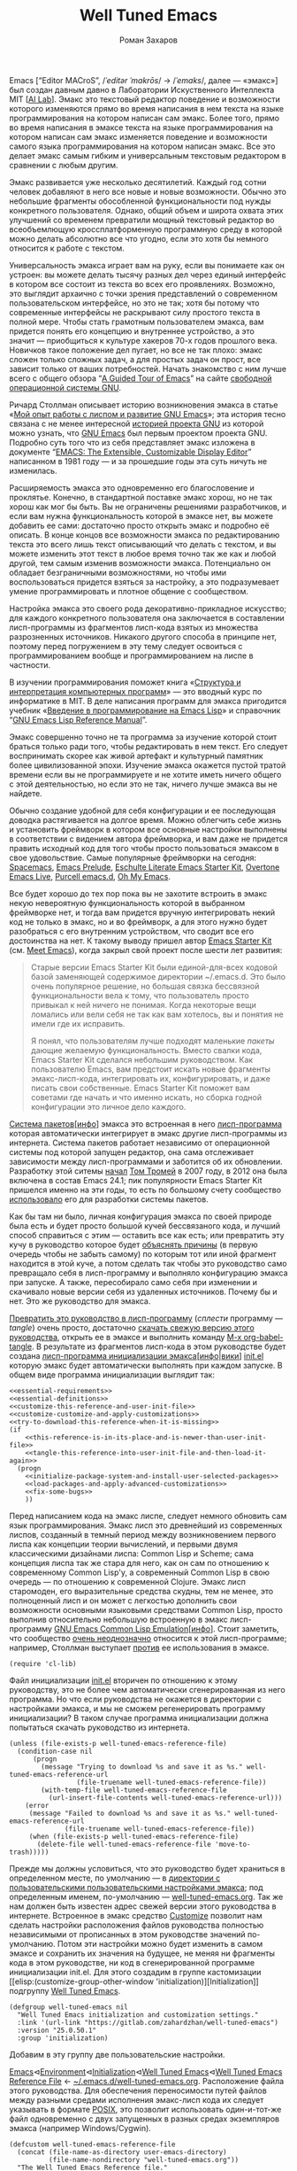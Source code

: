 #+Title: Well Tuned Emacs
#+Author: Роман Захаров
#+Email: zahardzhan@gmail.com

#+Options: HTML-Postamble:nil # HTML-страница без футера
#+Options: ToC:nil # Оглавление
#+Options: Org-Display-Internal-Link-With-Indirect-Buffer:t # Внутренние ссылки из этого документа открываются в другом буфере
#+Options: ^:t # TeX-like syntax for sub/superscripts ^:{} and a_{b}
# +Style: <link rel="stylesheet" type="text/css" href="well-tuned-emacs.css"/>

Emacs [“Editor MACroS”, /​/ˈeditər ˈmakrōs/​/ → /​/ˈemaks/​/, далее ---
«эмакс»] был создан давным давно в Лаборатории Искуственного
Интеллекта MIT [[[https://en.wikipedia.org/wiki/MIT_Computer_Science_and_Artificial_Intelligence_Laboratory][AI Lab]]]. Эмакс это текстовый редактор поведение и
возможности которого изменяются прямо во время написания в нем текста
на языке программирования на котором написан сам эмакс. Более того,
прямо во время написания в эмаксе текста на языке программирования на
котором написан сам эмакс изменяется поведение и возможности самого
языка программирования на котором написан эмакс. Все это делает эмакс
самым гибким и универсальным текстовым редактором в сравнении с любым
другим.

Эмакс развивается уже несколько десятилетий. Каждый год сотни человек
добавляют в него все новые и новые возможности. Обычно это небольшие
фрагменты обособленной функциональности под нужды конкретного
пользователя. Однако, общий объем и широта охвата этих улучшений со
временем превратили мощный текстовый редактор во всеобъемлющую
кроссплатформенную программную среду в которой можно делать абсолютно
все что угодно, если это хотя бы немного относится к работе с текстом.

Универсальность эмакса играет вам на руку, если вы понимаете как он
устроен: вы можете делать тысячу разных дел через единый интерфейс в
котором все состоит из текста во всех его проявлениях. Возможно, это
выглядит архаично с точки зрения представлений о современном
пользовательском интерфейсе, но это не так; хотя бы потому что
современные интерфейсы не раскрывают силу простого текста в полной
мере. Чтобы стать грамотным пользователем эмакса, вам придется понять
его концепцию и внутреннее устройство, а это значит --- приобщиться к
культуре хакеров 70-х годов прошлого века. Новичков такое положение
дел пугает, но все не так плохо: эмакс сложен только сложных задач, а
для простых задач он прост, все зависит только от ваших
потребностей. Начать знакомство с ним лучше всего с общего обзора “[[http://www.gnu.org/software/emacs/tour/][A
Guided Tour of Emacs]]” на сайте [[http://www.gnu.org/philosophy/free-sw.ru.html][свободной]] [[http://www.gnu.org][операционной системы GNU]].

Ричард Столлман описывает историю возникновения эмакса в статье «[[http://www.gnu.org/gnu/rms-lisp.ru.html][Мой
опыт работы с лиспом и развитие GNU Emacs]]»; эта история тесно связана
с не менее интересной [[http://www.gnu.org/gnu/thegnuproject.ru.html][историей проекта GNU]] из которой можно узнать,
что [[https://www.gnu.org/software/emacs/][GNU Emacs]] был первым проектом проекта GNU. Подробно суть того что
из себя представляет эмакс изложена в документе “[[https://www.gnu.org/software/emacs/emacs-paper.html][EMACS: The
Extensible, Customizable Display Editor]]” написанном в 1981 году --- и
за прошедшие годы эта суть ничуть не изменилась.
                                        
Расширяемость эмакса это одновременно его благословение и
проклятье. Конечно, в стандартной поставке эмакс хорош, но не так
хорош как мог бы быть. Вы не ограничены решениями разработчиков, и
если вам нужна функциональность которой в эмаксе нет, вы можете
добавить ее сами: достаточно просто открыть эмакс и подробно её
описать. В конце концов все возможности эмакса по редактированию
текста это всего лишь текст описывающий что делать с текстом, и вы
можете изменить этот текст в любое время точно так же как и любой
другой, тем самым изменив возможности эмакса. Потенциально он обладает
безграничными возможностями, но чтобы ими воспользоваться придется
взяться за настройку, а это подразумевает умение программировать и
плотное общение с сообществом.

Настройка эмакса это своего рода декоративно-прикладное искусство; для
каждого конкретного пользователя она заключается в составлении
лисп-программы из фрагментов лисп-кода взятых из множества
разрозненных источников. Никакого другого способа в принципе нет,
поэтому перед погружением в эту тему следует освоиться с
программированием вообще и программированием на лиспе в частности.

В изучении программирования поможет книга «[[http://newstar.rinet.ru/~goga/sicp/sicp-ru-screen.pdf][Структура и интерпретация
компьютерных программ]]» --- это вводный курс по информатике в MIT. В
деле написания программ для эмакса пригодится учебник «[[http://alexott.net/ru/emacs/elisp-intro/elisp-intro-ru.html][Введение в
программирование на Emacs Lisp]]» и справочник “[[https://www.gnu.org/software/emacs/manual/html_node/elisp/index.html][GNU Emacs Lisp Reference
Manual]]”.

Эмакс совершенно точно не та программа за изучение которой стоит
браться только ради того, чтобы редактировать в нем текст. Его следует
воспринимать скорее как живой артефакт и культурный памятник более
цивилизованной эпохи. Изучение эмакса окажется пустой тратой времени
если вы не программируете и не хотите иметь ничего общего с этой
деятельностью, но если это не так, ничего лучше эмакса вы не найдете.

Обычно создание удобной для себя конфигурации и ее последующая доводка
растягивается на долгое время. Можно облегчить себе жизнь и установить
фреймворк в котором все основные настройки выполнены в соответствии с
видением автора фреймворка, и вам даже не придется править исходный
код для того чтобы просто пользоваться эмаксом в свое
удовольствие. Самые популярные фреймворки на сегодня: [[https://github.com/syl20bnr/spacemacs][Spacemacs]], [[https://github.com/bbatsov/prelude][Emacs
Prelude]], [[https://github.com/eschulte/emacs24-starter-kit][Eschulte Literate Emacs Starter Kit]], [[https://github.com/overtone/emacs-live][Overtone Emacs Live]],
[[https://github.com/purcell/emacs.d][Purcell emacs.d]], [[https://github.com/xiaohanyu/oh-my-emacs][Oh My Emacs]].

Все будет хорошо до тех пор пока вы не захотите встроить в эмакс некую
невероятную функциональность которой в выбранном фреймворке нет, и
тогда вам придется вручную интегрировать некий код не только в эмакс,
но и во фреймворк, а для этого нужно будет разобраться с его
внутренним устройством, что сводит все его достоинства на нет. К
такому выводу пришел автор [[https://github.com/technomancy/emacs-starter-kit][Emacs Starter Kit]] (см. [[http://www.google.com/search?q=meet+emacs+pluralsight+torrent][Meet Emacs]]), когда
закрыл свой проект после шести лет развития:

#+BEGIN_QUOTE
Старые версии Emacs Starter Kit были единой-для-всех кодовой базой
заменяющей содержимое директории ~/.emacs.d. Это было очень популярное
решение, но большая связка бессвязной функциональности вела к тому,
что пользователь просто привыкал к ней ничего не понимая. Когда
некоторые вещи ломались или вели себя не так как вам хотелось, вы и
понятия не имели где их исправить.

Я понял, что пользователям лучше подходят маленькие /пакеты/ дающие
желаемую функциональность. Вместо свалки кода, Emacs Starter Kit
сделался небольшим руководством. Как пользователю Emacs, вам предстоит
искать новые фрагменты эмакс-лисп-кода, интегрировать их,
конфигурировать, и даже писать свои собственные. Emacs Starter Kit
поможет вам советами где начать и что именно искать, но сборка годной
конфигурации это личное дело каждого.
#+END_QUOTE

[[https://www.gnu.org/software/emacs/manual/html_node/emacs/Packages.html][Система пакетов]][[[info:Emacs#Packages][инфо]]] эмакса это встроенная в него [[elisp:list-packages][лисп-программа]]
которая автоматически интегрирует в эмакс другие лисп-программы из
интернета. Система пакетов работает независимо от операционной системы
под которой запущен редактор, она сама отслеживает зависимости между
лисп-программами и заботится об их обновлении. Разработку этой ситемы
[[http://tromey.com/blog/?p=325][начал]] [[http://www.emacswiki.org/emacs/TomTromey][Том Тромей]] в 2007 году, в 2012 она была включена в состав Emacs
24.1; пик популярности Emacs Starter Kit пришелся именно на эти годы,
то есть по большому счету сообщество [[http://technomancy.us/153][использовало]] его для разработки
системы пакетов.

Как бы там ни было, личная конфигурация эмакса по своей природе была
есть и будет просто большой кучей бессвязаного кода, и лучший способ
справиться с этим --- оставить все как есть; или превратить эту кучу в
руководство которое будет [[http://www.literateprogramming.com/knuthweb.pdf][объяснять причины]] (в первую очередь чтобы не
забыть самому) по которым тот или иной фрагмент находится в этой куче,
а потом сделать так чтобы это руководство само превращало себя в
лисп-программу и выполняло конфигурацию эмакса при запуске. А также,
пересобирало само себя при изменении и скачивало новые версии себя из
удаленных источников. Почему бы и нет. Это же руководство для эмакса.

[[elisp:org-babel-tangle][Превратить это руководство в лисп-программу]] (/сплести/ программу ---
/tangle/) очень просто, достаточно [[https://gitlab.com/zahardzhan/well-tuned-emacs/raw/master/well-tuned-emacs.org][скачать свежую версию этого
руководства]], открыть ее в эмаксе и выполнить команду [[elisp:org-babel-tangle][M-x
org-babel-tangle]].  В результате из фрагментов лисп-кода в этом
руководстве будет создана [[http://www.gnu.org/software/emacs/manual/html_node/emacs/Init-File.html][лисп-программа инициализации
эмакса]][[[info:Emacs#Init%0A%20File][инфо]]|[[http://www.emacswiki.org/emacs/InitFile][вики]]] [[file:init.el][init.el]] которую эмакс будет автоматически выполнять
при каждом запуске.  В общем виде программа инициализации выглядит
так:

#+begin_src emacs-lisp -r -n :noweb no-export
  <<essential-requirements>>
  <<essential-definitions>>
  <<customize-this-reference-and-user-init-file>>
  <<customize-customize-and-apply-customizations>>
  <<try-to-download-this-reference-when-it-is-missing>>
  (if
      <<this-reference-is-in-its-place-and-is-newer-than-user-init-file>>
      <<tangle-this-reference-into-user-init-file-and-then-load-it-again>>
    (progn
      <<initialize-package-system-and-install-user-selected-packages>>
      <<load-packages-and-apply-advanced-customizations>>
      <<fix-some-bugs>>
      ))
#+end_src

Перед написанием кода на эмакс лиспе, следует немного обновить сам
язык программирования. Эмакс лисп это древнейший из современных
лиспов, созданный в темный период между возникновением первого лиспа
как концепции теории вычислений, и первыми двумя классическими
дизайнами лиспа: Common Lisp и Scheme; сама концепция лиспа так же
стара для него, как он сам по отношению к современному Common Lisp'у,
а современный Common Lisp в свою очередь --- по отношению к
современной Clojure. Эмакс лисп старомоден, его выразительные средства
скудны, тем не менее, это полноценный лисп и он может с легкостью
дополнить свои возможности основными языковыми средствами Common Lisp,
просто выполнив относительно небольшую встроенную в эмакс
лисп-программу [[http://www.gnu.org/software/emacs/manual/html_mono/cl.html][GNU Emacs Common Lisp Emulation]][[[info:cl#Top][инфо]]]. Стоит заметить,
что сообщество [[http://xahlee.blogspot.ru/2012/06/controversy-of-common-lisp-package-in.html][очень неоднозначно]] относится к этой лисп-программе;
например, Столлман выступает [[http://lists.gnu.org/archive/html/emacs-devel/2012-06/msg00056.html][против]] ее использования в эмаксе.

#+name: essential-requirements
#+begin_src emacs-lisp -r -n :tangle no
  (require 'cl-lib)
#+end_src

Файл инициализации [[file:init.el][init.el]] вторичен по отношению к этому руководству,
это не более чем автоматически сгенерированная из него программа. Но
что если руководства не окажется в директории с настройками эмакса, и
мы не сможем регенерировать программу инициализации? В таком случае
программа инициализации должна попытаться скачать руководство из
интернета.

#+name: try-to-download-this-reference-when-it-is-missing
#+begin_src emacs-lisp -r -n :tangle no
  (unless (file-exists-p well-tuned-emacs-reference-file)
    (condition-case nil
        (progn
          (message "Trying to download %s and save it as %s." well-tuned-emacs-reference-url
                   (file-truename well-tuned-emacs-reference-file))
          (with-temp-file well-tuned-emacs-reference-file
            (url-insert-file-contents well-tuned-emacs-reference-url)))
      (error
       (message "Failed to download %s and save it as %s." well-tuned-emacs-reference-url
                (file-truename well-tuned-emacs-reference-file))
       (when (file-exists-p well-tuned-emacs-reference-file)
         (delete-file well-tuned-emacs-reference-file 'move-to-trash)))))
#+end_src

Прежде мы должны условиться, что это руководство будет храниться в
определенном месте, по умолчанию --- в [[elisp:(dired user-emacs-directory)][директории с пользовательскими
пользовательскими настройками эмакса]]; под определенным именем,
по-умолчанию --- [[elisp:(find-file (concat (file-name-as-directory user-emacs-directory) "well-tuned-emacs.org"))][well-tuned-emacs.org]]. Так же нам должен быть известен
адрес свежей версии этого руководства в интернете. Встроенное в эмакс
средство [[http://www.gnu.org/software/emacs/manual/html_node/elisp/Customization.html#Customization][Customize]] позволит нам сделать настройки расположения файлов
руководства полностью независимыми от прописанных в этом руководстве
значений по-умолчанию. Потом эти настройки можно будет изменить в
самом эмаксе и сохранить их значения на будущее, не меняя ни фрагменты
кода в этом руководстве, ни код в сгенерированной программе
инициализации init.el. Для этого создадим в группе кастомизации [[elisp:(customize-group-other-window
 'initialization)][Initialization]] подгруппу [[elisp:(customize-group-other-window 'well-tuned-emacs)][Well Tuned Emacs]].

#+name: customize-this-reference-and-user-init-file
#+begin_src emacs-lisp -r -n :tangle no
  (defgroup well-tuned-emacs nil
    "Well Tuned Emacs initialization and customization settings."
    :link '(url-link "https://gitlab.com/zahardzhan/well-tuned-emacs")
    :version "25.0.50.1"
    :group 'initialization)
#+end_src

Добавим в эту группу две пользовательские настройки.

[[elisp:(customize-group-other-window 'emacs)][Emacs]]⊲[[elisp:(customize-group-other-window 'environment)][Environment]]⊲[[elisp:(customize-group-other-window 'initialization)][Initialization]]⊲[[elisp:(customize-group-other-window 'well-tuned-emacs)][Well Tuned Emacs]]⊲[[elisp:(customize-variable-other-window%20'well-tuned-emacs-reference-file)][Well Tuned Emacs
Reference File]] ← [[elisp:(concat (file-name-as-directory user-emacs-directory) (file-name-nondirectory "well-tuned-emacs.org"))][~/.emacs.d/well-tuned-emacs.org]]. Расположение файла
этого руководства. Для обеспечения переносимости путей файлов между
разными средами исполнения эмакс-лисп кода их следует указывать в
формате [[https://en.wikipedia.org/wiki/Path_(computing)][POSIX]], это позволит использовать один-и-тот-же файл
одновременно с двух запущенных в разных средах экземпляров эмакса
(например Windows/Cygwin).

#+name: customize-this-reference-and-user-init-file
#+begin_src emacs-lisp -r -n :tangle no
  (defcustom well-tuned-emacs-reference-file
    (concat (file-name-as-directory user-emacs-directory)
            (file-name-nondirectory "well-tuned-emacs.org"))
    "The Well Tuned Emacs Reference file."
    :type 'file
    :group 'well-tuned-emacs)
#+end_src

[[elisp:(customize-group-other-window 'emacs)][Emacs]]⊲[[elisp:(customize-group-other-window 'environment)][Environment]]⊲[[elisp:(customize-group-other-window 'initialization)][Initialization]]⊲[[elisp:(customize-group-other-window 'well-tuned-emacs)][Well Tuned Emacs]]⊲[[elisp:(customize-variable-other-window%20'well-tuned-emacs-reference-file)][Well Tuned Emacs
Reference URL]] ←
https://gitlab.com/zahardzhan/well-tuned-emacs/raw/master/well-tuned-emacs.org.
Адрес свежей версии этого руководства в интернете.

#+name: customize-this-reference-and-user-init-file
#+begin_src emacs-lisp -r -n :tangle no
  (defcustom well-tuned-emacs-reference-url
    "https://gitlab.com/zahardzhan/well-tuned-emacs/raw/master/well-tuned-emacs.org"
    "The Well Tuned Emacs Reference File on the internet."
    :type 'string
    :group 'well-tuned-emacs)
#+end_src

Лисп-программа [[elisp:customize][M-x customize]], ставшая частью эмакса в середине
девяностых --- это краеугольный камень всей системы пользовательских
настроек. Парадоксально, но подавляющее большинство фреймворков и
личных настроек, доступных в сети, всеми силами избегают настройки
эмакса с помощью встроенного в него интерфейса предназначенного именно
для этой цели. Люди предпочитают настраивать эмакс написанием своего
лисп-кода в тех случаях, когда этот лисп-код уже предусмотрительно
написан, отлажен и задокументирован разработчиками лисп-программ,
которые пользователь пытается настроить. Этот [[http://c2.com/cgi/wiki?NotInventedHereSyndrome][фатальный недостаток]]
распространен повсеместно, но большинство пользователей эмакса считает
такое положение дел нормальным.

Истина состоит в том, что GNU Emacs 25 имеет 3440 стандартных
настройки в конфигурации по-умолчанию. Все они хорошо организованны,
задокументированны и доступны для поиска и изменения в простом удобном
и непривычном псевдографическом интерфейсе. Эти настроки сохраняются
между сессиями эмакса, и многие из них выполнены в виде специфических
лисп-программ. Подключение дополнительных модулей и пакетов расширений
эмакса может запросто увеличить количество таких настроек до десяти
тысяч. К чему приведет попытка изменения нескольких тысяч параметров
управляемых лисп-кодом, меняющимся от версии-к-версии, написанием
своего лисп-кода? Она практически неизбежно приведет к
[[http://www.emacswiki.org/emacs/DotEmacsBankruptcy][конфигурационному апокалипсису]].  Поэтому здесь и далее, и везде где
только можно, я буду использовать систему Customize.

[[elisp:(customize-group-other-window 'emacs)][Emacs]]⊲[[elisp:(customize-group-other-window%20'help)][Help]]⊲[[elisp:(customize-group-other-window%20'customize)][Customize]]⊲[[elisp:(customize-variable-other-window 'custom-file)][Custom File]] ← [[elisp:(concat (file-name-as-directory (concat user-emacs-directory "custom"))
 "custom.el")][~/.emacs.d/custom/custom.el]]. По-умолчанию Customize хранит свои данные
в файле init.el; если мы переплетем этот файл --- все наши настройки
пропадут.  В Customize можно выполнить настройку самой Customize, но
фактически эта программа не может изменить место хранения своих
данных, при том что такой параметр в ней есть --- информация о том
какой файл будет загружен хранится в самом этом файле, таким образом
эта информация недоступна извне. Мы будем хранить настройки
выполненные программой Customize в файле custom.el в директории
~/.emacs.d/custom.

#+name: customize-customize-and-apply-customizations
#+begin_src emacs-lisp -r -n :tangle no
  (let ((custom-directory (file-name-as-directory (concat user-emacs-directory "custom"))))
    (setq custom-file (concat custom-directory "custom.el"))
    (unless (file-exists-p custom-directory)
      (make-directory custom-directory 'with-parents))
    (when (file-exists-p custom-file)
      (load custom-file)))
#+end_src

Чтобы не /переплетать/ программу инициализации эмакса вручную после
каждого редактирования этого руководства, сделаем так, что программа
будет переплетать сама себя прямо во время запуска эмакса, если
руководство было изменено после изменения программы.

#+name: this-reference-is-in-its-place-and-is-newer-than-user-init-file
#+begin_src emacs-lisp  -r -n :tangle no
  (and (file-exists-p well-tuned-emacs-reference-file)
       (file-newer-than-file-p well-tuned-emacs-reference-file user-init-file))
#+end_src

#+name: tangle-this-reference-into-user-init-file-and-then-load-it-again
#+begin_src emacs-lisp  -r -n :tangle no
  (progn
    (require 'ob-tangle)
    (message "Tangling %s → %s." well-tuned-emacs-reference-file user-init-file)
    (org-babel-tangle-file well-tuned-emacs-reference-file user-init-file "emacs-lisp")
    (if well-tuned-emacs-compile-user-init-file
        (progn (byte-compile-file user-init-file 'load)
               (message "Tangled, compiled and loaded %s." user-init-file))
      (progn (load-file user-init-file)
             (message "Tangled and loaded %s." user-init-file))))
#+end_src

Как вариант, перед загрузкой программы инициализации init.el мы можем
ее скомпилировать. Для этого определим переменную-условие компиляции
well-tuned-emacs-compile-user-init-file как опцию в группе настроек
этого руководства.

[[elisp:(customize-group-other-window 'emacs)][Emacs]]⊲[[elisp:(customize-group-other-window 'environment)][Environment]]⊲[[elisp:(customize-group-other-window 'initialization)][Initialization]]⊲[[elisp:(customize-group-other-window 'well-tuned-emacs)][Well Tuned Emacs]]⊲[[elisp:(customize-variable-other-window%20'well-tuned-emacs-reference-file)][Well Tuned Emacs
Compile User Init File]] ← nil. Указание компилировать лисп-программу
инициализации эмакса init.el. При автоматической установке
сохраненного значения этой опции системой Customize, а также при
ручном включении/отключении этой опции в интерфейсе Customize, эмакс
должен соответственно скомпилировать, или удалить скомпилированную
программу инициализации init.el. Для этого нам нужно написать функцию
которая обо всем позаботится при установке значения этой опции.

#+name: customize-this-reference-and-user-init-file
#+begin_src emacs-lisp -r -n :tangle no
  (defcustom well-tuned-emacs-compile-user-init-file nil
    "Compile user init file after tangling from Well Tuned Emacs Reference."
    :type 'boolean
    :set
    <<set-custom-option-well-tuned-emacs-compile-user-init-file>>
    :version "25.0.50.1"
    :group 'well-tuned-emacs)
#+end_src

Загрузка эмакса становится довольно запутанной если добавить в нее
возможность компиляции файла инициализации. С учетом описания того как
происходит [[http://www.gnu.org/software/emacs/manual/html_node/elisp/Byte-Compilation.html#Byte-Compilation][компиляция лисп-программ эмакса]], [[http://www.gnu.org/software/emacs/manual/html_node/elisp/Startup-Summary.html][запуск эмакса]], [[http://www.gnu.org/software/emacs/manual/html_node/elisp/How-Programs-Do-Loading.html#How-Programs-Do-Loading][загрузка
лисп-программ эмакса]], и того что происходит в нашей программе
инициализации init.el, мы должны учесть шесть возможных
последовательностей выполнения лисп-программ при запуске эмакса:

1. init.el→emacs
2. init.el→tangle→init.el→emacs
3. init.el→tangle→compile→init.elc→emacs
4. init.elc→emacs
5. init.elc→tangle→init.el→emacs
6. init.elc→tangle→compile→init.elc→emacs

Компилировать или удалять программу инициализации прямо во время ее
выполнения рискованно, поэтому шесть возможных вариантов развития
событий в итоге сводятся к четырем.

|              | compile                                     | delete            |
|--------------+---------------------------------------------+-------------------|
| *while init* | compile after init                          | delete after init |
| *after init* | compile el when no elc or elc older than el | delete elc        |

#+name: set-custom-option-well-tuned-emacs-compile-user-init-file
#+begin_src emacs-lisp -r -n :tangle no
  (lambda (symbol value)
    (set symbol value)
    (let ((while-init-time (not after-init-time))
          (compile value)
          (delete (not value)))
      (cond ((and while-init-time compile)
             (add-hook 'after-init-time 'byte-compile-user-init-file-if-necessary 'append))
            ((and while-init-time delete)
             (add-hook 'after-init-time 'delete-byte-compiled-user-init-file 'append))
            ((and after-init-time compile)
             (byte-compile-user-init-file-if-necessary))
            ((and after-init-time delete)
             (delete-byte-compiled-user-init-file)))))
#+end_src

Нам понадобятся некоторые функции лисп-программы байт-компиляции
лисп-программ.

#+name: essential-requirements
#+begin_src emacs-lisp -r -n :tangle no
  (require 'bytecomp)
#+end_src

Функция byte-compile-user-init-file-if-necessary компилирует файл
инициализации init.el только если скомпилированный файл init.elc
старее init.el, или его вовсе нет.

#+name: essential-definitions
#+begin_src emacs-lisp  -r -n :tangle no
  (defun byte-compile-user-init-file-if-necessary ()
    (byte-recompile-file user-init-file nil 0))
#+end_src

Функция delete-byte-compiled-user-init-file просто удаляет скомпилированный
файл init.elc.

#+name: essential-definitions
#+begin_src emacs-lisp  -r -n :tangle no
  (defun delete-byte-compiled-user-init-file ()
    (when (file-exists-p (byte-compile-dest-file user-init-file))
      (delete-file (byte-compile-dest-file user-init-file) 'move-to-trash)))
#+end_src

Лисп-программа компиляции по возможности должна знать обо всех
сторонних лисп-программах, которые могут быть загружены во время
выполнения скомпилированной программы инициализации эмакса.

#+name: essential-requirements
#+begin_src emacs-lisp -r -n :tangle no
  (cl-eval-when (compile) (require 'ob-tangle))
#+end_src

Осталось нанести последний штрих и общая программа инициализации
эмакса будет готова. Система пакетов вошла в состав эмакса несколько
лет назад, но все еще активно развивается и в некоторых местах требует
ручного вмешательства. Если мы ею воспользуемся, система пакетов
добавит код своей инициализации в сгенерированную программу
инициализации эмакса. Чтобы этого избежать, достаточно добавить этот
код самим, и сразу после этого [[elisp:(package-list-packages)][установить свои любимые пакеты]].

#+name: initialize-package-system-and-install-user-selected-packages
#+begin_src emacs-lisp -r -n :tangle no
  (package-initialize)
  <<package-system-backports>>
  (unless (cl-every 'package-installed-p package-selected-packages)
    (package-refresh-contents)
    (ignore-errors ; or maybe don't
      (package-install-selected-packages)))
#+end_src

Конечно, перед автоматической установкой пакетов эмакс должен знать
какие именно пакеты устанавливать и откуда их брать.

[[elisp:(customize-group-other-window 'emacs)][Emacs]]⊲[[elisp:(customize-group-other-window%20'applications)][Applications]]⊲[[elisp:(customize-group-other-window%20'package)][Package]]⊲[[elisp:(customize-variable-other-window%20'package-archives)][Package Archives]] ← адреса архивов. По-умолчанию
эмакс устанавливает пакеты из официального архива [[http://elpa.gnu.org/][GNU ELPA]]. В этом
архиве мало пакетов, но они надежные и доверенные. В неофициальных
архивах [[https://melpa.org][MELPA]] и [[https://marmalade-repo.org/][Marmalade]] пакетов гораздо больше, но они менее
качественные.

[[elisp:(customize-group-other-window 'emacs)][Emacs]]⊲[[elisp:(customize-group-other-window%20'applications)][Applications]]⊲[[elisp:(customize-group-other-window%20'package)][Package]]⊲[[elisp:(customize-variable-other-window%20'package-selected-packages)][Package Selected Packages]] ← имена вручную
установленных пакетов. Каждый раз когда пользователь эмакса лично
выбирает и устанавливает нужный ему пакет, эмакс сохраняет имя этого
пакета в списке-значении переменной-опции
package-selected-packages. Сама эта настройка [[http://endlessparentheses.com/new-in-package-el-in-emacs-25-1-user-selected-packages.html][появились только в GNU
Emacs 25]]. В GNU Emacs 24 и более ранних версиях эмакса этой настройки
нет; придется добавить ее самим.

#+name: package-system-backports
#+begin_src emacs-lisp -r -n :tangle no
  (unless (boundp 'package-selected-packages)
    (defcustom package-selected-packages nil
      "Store here packages installed explicitly by user.
  This variable is fed automatically by Emacs when installing a new
  package in Emacs 25 and higher. You can use it to (re)install
  packages on other machines by running
  `package-install-selected-packages'."
      :type '(repeat symbol)
      :group 'package))
#+end_src

В новых версиях эмакса с опцией package-selected-packages связано
гораздо больше функциональности, чем имело бы смысл портировать в
старые версии эмакса. Но функция package-install-selected-packages
этого достойна --- она автоматически устанавливает ваши любимые
пакеты, по списку.

#+name: package-system-backports
#+begin_src emacs-lisp -r -n :tangle no
  (unless (fboundp 'package-install-selected-packages)
    (defun package-install-selected-packages ()
      "Ensure packages in `package-selected-packages' are installed.
  If some packages are not installed propose to install them."
      (interactive)
      (if (not package-selected-packages)
          (message "‘package-selected-packages’ is empty, nothing to install")
        (cl-loop for package in package-selected-packages
                 unless (package-installed-p package)
                 collect package into packages-to-be-installed
                 finally
                 (if packages-to-be-installed
                     (when (y-or-n-p
                            (format "%s packages will be installed:\n%s, proceed?"
                                    (length packages-to-be-installed)
                                    (mapconcat #'symbol-name packages-to-be-installed ", ")))
                       (cl-loop for package in packages-to-be-installed do (package-install package)))
                   (message "All your packages are already installed"))))))
#+end_src

На этом описание основной части программы инициализации
завершено. Дальнейший текст рассказывает о важных стандартных
настройках, нестандартных сочетаниях клавиш и конфигурации
установленных пакетов.

----------------------------------------------------------------------

Идейный преемник проекта [[https://github.com/technomancy/emacs-starter-kit][Emacs Starter Kit]] --- проект [[https://github.com/technomancy/better-defaults][Better Defaults]],
выполнен [[http://technomancy.us/][Филом Хагельбергом]] [[[http://sachachua.com/blog/2014/05/emacs-chat-phil-hagelberg/][интервью]]] в виде пакета с небольшой
лисп-программой. Эта лисп-программа, каждая строка которой тщательно
отобрана сообществом, устанавливает значения пары десятков стандартных
параметров в обход стандартной системы управления этими
параметрами. Трудно найти более противоречивый проект. В некотором
смысле, это образцово-показательный забег по граблям. На мой взгляд,
если современный Starter Kit стал гайдом, то логично было бы сделать
гайдом и Better Defaults. Ниже я привожу ссылки на кастомизации
некоторых ключевых параметров эмакса с пояснением причин по которым их
стоит сделать. Списки сделанных настроек показывают лисп-программы [[elisp:customize-saved][M-x
customize-saved]] и [[elisp:customize-unsaved][M-x customize-unsaved]]. Конечно, система кастомизации
не всемогуща и для некоторых настроек (сочетания клавиш) придется
написать несколько строк кода на лиспе. В общем виде весь последующий
код выглядит так:

#+name: load-packages-and-apply-advanced-customizations
#+begin_src elisp -r -n :tangle no
<<functions>>
<<customizations>>
<<keybindings>>
#+end_src

Начнем кастомизацию эмакса сверху и продолжим последовательно
углубляться во всё более тонкие аспекты его работы.

[[elisp:(describe-variable 'frame-title-format)][Frame Title Format]] ← имя буфера или полное имя файла/директории
предваренное именем пользователя и машины при удаленном
подключении. Как ни странно, заголовок фрейма (окна в оконном
менеджере операционной системы) не кастомизируется стандартными
средствами. Если открыто несколько фреймов, заголовок по-умолчанию
совершенно бесполезен, поэтому используем наипростейший формат,
позволяющий отличить один фрейм от другого.

#+name: customizations
#+begin_src elisp -r -n :tangle no
  (setq-default frame-title-format
   '(:eval (concat (when (file-remote-p default-directory)
                     (let ((user (file-remote-p default-directory 'user))
                           (host (file-remote-p default-directory 'host)))
                       (format "%s@%s:" user host)))
                   (or buffer-file-truename dired-directory (buffer-name)))))
#+end_src

# TODO · after buffer name when unsaved changes

[[elisp:(customize-group-other-window 'emacs)][Emacs]]⊲[[elisp:(customize-group-other-window 'environment)][Environment]]⊲[[elisp:(customize-group-other-window 'frames)][Frames]]⊲[[elisp:(customize-variable-other-window 'menu-bar-mode)][Menu Bar Mode]] ← nil. 80% опций главном в меню
эмакса никогда не используются, остальные 20% продублированы в меню
моделайна; меню буферов вызывается C-F10 и по C-Left-Click в любом
месте буфера, глобальное меню --- по C-Right-Click, само главное
меню --- клавишей F10. Разумнее всего отключить главное меню и
включать его при необходимости сочетанием C-M-F10 (вариант C-x F10
специально для Windows 10 Mintty/Putty).

#+name: keybindings
#+begin_src elisp -r -n :tangle no
  (global-set-key (kbd "<C-M-f10>") 'toggle-menu-bar-mode-from-frame)
  (global-set-key (kbd "C-x <f10>") 'toggle-menu-bar-mode-from-frame)
#+end_src

[[elisp:(customize-group-other-window 'emacs)][Emacs]]⊲[[elisp:(customize-group-other-window 'environment)][Environment]]⊲[[elisp:(customize-group-other-window 'frames)][Frames]]⊲[[elisp:(customize-variable-other-window 'tool-bar-mode)][Tool Bar Mode]]  ← nil. Тулбар в эмаксе
абсолютно бесполезен.

[[elisp:(customize-group-other-window 'emacs)][Emacs]]⊲[[elisp:(customize-group-other-window 'environment)][Environment]]⊲[[elisp:(customize-group-other-window 'frames)][Frames]]⊲[[elisp:(customize-variable-other-window 'scroll-bar-mode)][Scroll Bar Mode]] ← right. Многие отключают
полосу прокрутки по трем причинам: она не является частью стандартного
интерфейса эмакса, она плохо реализована и эстетически убога. Но в то
же время, нельзя отрицать ее очевидную пользу в графических средах
даже в таком неполноценном виде.

[[elisp:(customize-group-other-window 'emacs)][Emacs]]⊲[[elisp:(customize-group-other-window 'environment)][Environment]]⊲[[elisp:(customize-group-other-window 'frames)][Frames]]⊲[[elisp:(customize-group-other-window 'window-divider)][Window Divider]]⊲[[elisp:(customize-variable-other-window 'window-divider-mode)][Window Divider Mode]] ←
nil. Визуальное разделение окон полосой позволяет менять размеры окон
мышкой. Полезная опция при включенных полосах прокрутки. Выглядит
старомодно, но в группе есть настройки стиля.

[[elisp:(customize-group-other-window 'emacs)][Emacs]]⊲[[elisp:(customize-group-other-window 'environment)][Environment]]⊲[[elisp:(customize-group-other-window 'frames)][Frames]]⊲[[elisp:(customize-face-other-window 'fringe)][Fringe face]] ← (t nil). Во всех текстовых
редакторах (начиная с блокнота) принято иметь небольшие поля по краям
области редактирования текста. Поля обязательно должны быть цвета фона
чтобы не акцентировать внимание на артефактах рендеринга полосы
прокрутки. [[elisp:(customize-themes)][Цветовые темы]] эмакса меняют цвета фона и полей, поэтому
каждый раз при изменении темы нам нужно чтобы цвет полей
соответствовал цвету фона. Для этого используем средство
[[https://en.wikipedia.org/wiki/Aspect-oriented_programming][аспектно-ориентированного программирования]] [[https://www.gnu.org/software/emacs/manual/html_node/elisp/Advising-Functions.html#Advising-Functions][Advice]], которое позволит
изменить поведение функций сторонних лисп-программ без изменения их
оригинальной реализации.

#+name: customizations
#+begin_src elisp -r -n :tangle no
  (defun set-transparent-fringe-background (theme &optional no-confirm no-enable)
    (set-face-background 'fringe (face-attribute 'default :background)))
  (advice-add 'load-theme :after 'set-transparent-fringe-background)
#+end_src

[[elisp:(customize-group-other-window 'emacs)][Emacs]]⊲[[elisp:(customize-group-other-window 'environment)][Environment]]⊲[[elisp:(customize-group-other-window 'frames)][Frames]]⊲[[elisp:(customize-variable-other-window 'indicate-empty-lines)][Indicate Empty Lines]] ← nil. Штриховка на
полях изящно выделяет пустую область за гранью буфера, но иногда
отвлекает.

[[elisp:(customize-group-other-window 'emacs)][Emacs]]⊲[[elisp:(customize-group-other-window 'environment)][Environment]]⊲[[elisp:(customize-group-other-window 'initialization)][Initialization]]⊲[[elisp:(customize-variable-other-window 'initial-buffer-choice)][Initial Buffer Choice]] ←
remember-notes. Вместо напыщенного стартового экрана эмакс открывает
заметки, буфер =*​scratch​*=, файл, директорию или все что угодно, на
выбор.

[[elisp:(customize-group-other-window 'emacs)][Emacs]]⊲[[elisp:(customize-group-other-window 'data)][Data]]⊲[[elisp:(customize-group-other-window 'remember)][Remember]]⊲[[elisp:(customize-variable-other-window 'remember-notes-initial-major-mode)][Remember Notes Initial Major Mode]] ←
initial-major-mode. Режим редактирования заметок. По-умолчанию
предполагается, что это заметки с лисп-кодом для эмакса, но можно
заменить на варианты вроде [[elisp:(customize-save-variable%20'remember-notes-initial-major-mode%20'text-mode)][text-mode]], [[elisp:(customize-save-variable%20'remember-notes-initial-major-mode%20'fundamental-mode)][fundamental-mode]], [[elisp:(customize-save-variable%20'remember-notes-initial-major-mode%20'org-mode)][org-mode]], или
что-угодно еще. В группе кастомизации [[elisp:(customize-group 'remember 'other-window)][Remember]] можно указать [[elisp:(customize-variable-other-window
 'remember-data-file)][расположение файла с заметками]], например ~/Dropbox/Заметки, и много
других вещей.

[[elisp:(customize-group-other-window 'emacs)][Emacs]]⊲[[elisp:(customize-group-other-window 'environment)][Environment]]⊲[[elisp:(customize-group-other-window 'initialization)][Initialization]]⊲[[elisp:(customize-variable-other-window%20'initial-scratch-message)][Initial Scratch Message]] ←
bla-bla-bla. Эмакс [[http://www.gnu.org/software/emacs/manual/html_node/elisp/Startup-Summary.html][всегда]] открывает =*scratch*=-буфер после запуска.
От него невозможно избавиться, но можно сделать [[http://ergoemacs.org/emacs/modernization_scratch_buffer.html][более полезным]], если
добавить в него несколько ссылок на домашнюю директорию, зашифрованный
эмаксом (см. [[https://ru.wikipedia.org/wiki/GnuPG][GNU Privacy Guard]]) файл с личными паролями, активные
проекты, сайты и прочее.

#+name: customizations
#+begin_src elisp -r -n :tangle no
  (add-hook 'emacs-startup-hook
            '(lambda ()
               (with-current-buffer "*scratch*"
                 (save-excursion
                   (let ((initial-scratch-message-end-point (1- (point-max))))
                     (goto-char initial-scratch-message-end-point)
                     (fancy-splash-insert
                      "To start: "
                      :link `("open file"
                              ,(lambda (_button) (call-interactively 'find-file))
                              "Specify a new file's name, to edit the file")
                      ", "
                      :link `("open home directory"
                              ,(lambda (_button) (dired "~"))
                              "Open your home directory, to operate on its files")
                      " or "
                      :link `("open password vault"
                              ,(lambda (_button) (ignore-errors (find-file "~/Dropbox/Passwords.org.gpg")))
                              "Open your encrypted file with passwords.")
                      ".")
                     (comment-region initial-scratch-message-end-point (point)))
                   (when (buffer-modified-p)
                     (set-buffer-modified-p nil))))))
#+end_src

--------------------------------------------------------------------------------

отключение звоночка

(customize-face-other-window 'default) ← руками не трогать.

Кастомизация шрифтов в эмаксе чрезвычайно специфична и
системно-зависима. Это одно из немногих исключений из правил, когда
проще написать свой велосипед, чем использовать стандартные средства.

[[https://en.wikipedia.org/wiki/Cambria_(typeface)][Cambria]]-11 очень хороша в Windows 10. Как писал создатель языка C++:
«В коде программ [на C++] в этой книге [«Язык программирования C++»]
используется пропорциональный шрифт [полужирный италик с
засечками]. На первый взгляд такое написание кажется неестественным
для программистов, привыкших видеть шрифт с буквами одинаковой
ширины. Однако пропорциональный шрифт легче и лучше воспринимается,
чем моноширинный. Использование пропорционального шрифта также
позволяет избежать многих неестественных разрывов строк в коде. Более
того, мои эксперименты показали. что большинство людей через некоторое
время считают новый стиль более читабельным».

[[https://en.wikipedia.org/wiki/Consolas][Consolas]]-10 --- моноширинный шрифт по-умолчанию в Windows 10.

[[https://en.wikipedia.org/wiki/Courier_(typeface)#Courier_New][Courier New]]-9 --- классика жанра.

[[https://en.wikipedia.org/wiki/Monaco_(typeface)][Monaco]]-?? ---моноширинный шрифт по-умолчанию в ранних версиях Mac OS X.

[[https://en.wikipedia.org/wiki/Menlo_(typeface)][Menlo]]-?? --- моноширинный шрифт по-умолчанию в современных версиях Mac OS X.

[[http://www.marksimonson.com/fonts/view/anonymous-pro][Anonymous Pro]]-11, [[https://damieng.com/blog/2008/05/26/envy-code-r-preview-7-coding-font-released][Envy Code R]]-10 и другие --- модные моноширинные
шрифты для программирования.

Indent Tabs Mode

--------------------------------------------------------------------------------

[[elisp:(customize-group-other-window Режим"emacs" 'other-windows)][Emacs]]⊲[[elisp:(customize-group "i18n" 'other-window)][I18n]]⊲[[elisp:(customize-group "mule" 'other-window)][MULE Internationalization]]⊲[[elisp:(customize-variable-other-window 'default-input-method)][Default Input Method]] ←
russian-computer. Эмакс использует независимое от операционной системы
переключение языков и методов ввода для обеспечения своей работы в
очень разных средах. Переключение на русский язык по C-\ без
предварительного указания метода ввода требует кастомизации.

----------------------------------------------------------------------

Сочетания клавиш в эмаксе имеют три ярко выраженных особенности: их
/очень/ много; их трудно запомнить; и они вызывают повреждения рук при
злоупотреблении. Для снижения нагрузки на левую руку при вводе команд
эмакса многие люди [[http://www.emacswiki.org/emacs/MovingTheCtrlKey][советуют поменять местами клавиши Caps Lock и
Control]]. Раньше я так и делал, но опыт показал, что этого
недостаточно. На современных стандартных клавиатурах кнопку Caps Lock
нажимать удобнее, чем Control, но это не избавляет от нагрузки на
левую руку, а всего лишь незначительно снижает ее. До сих пор, лучшее
решение к которому я пришел --- полностью отказаться от клавиш Control
и Caps Lock и использовать в качестве модификатора «C-» зажатую
клавишу «пробел». Решение не идеальное, но для здоровья рук оно
полезнее, чем Caps ⇆ Ctrl.

Сочетание клавиш C-w --- де-факто стандарт для удаления слова слева от
курсора.

#+name: functions
#+begin_src elisp -r -n :tangle no
  (defun backward-kill-word-or-kill-region (arg)
    (interactive "p")
    (if (region-active-p)
        (kill-region (region-beginning) (region-end))
      (backward-kill-word arg)))
#+end_src

#+name: keybindings
#+begin_src elisp -r -n :tangle no
  (global-set-key (kbd "C-w") 'backward-kill-word-or-kill-region)
  (define-key minibuffer-local-map (kbd "C-w") 'backward-kill-word-or-kill-region)
  (add-hook 'ido-setup-hook
            (lambda ()
              (when (boundp 'ido-completion-map)
                (define-key ido-completion-map (kbd "C-w") 'ido-delete-backward-word-updir))))
#+end_src

----------------------------------------------------------------------

Следует быть осторожным при указании относительных путей: [[http://www.gnu.org/software/emacs/manual/html_node/emacs/Windows-HOME.html][в Windows
Vista/7/8/10]] эмакс считает своей домашней директорией ~ значение
переменной окружения (getenv "AppData")→C:\Users\User\AppData\Roaming,
в то время как в UNIX-совместимых ОС подразумевается директория
(getenv "UserProfile")→C:\Users\User. Чтобы избежать неоднозначности
нужно установить значение переменной окружения HOME в Windows.

#+begin_src emacs-lisp -r -n :tangle no
  (when (eq system-type 'windows-nt)
    (setenv "Home" (getenv "UserProfile")))
 #+end_src

Установка рабочей директории (cd), в свойствах ярлыка.

----------------------------------------------------------------------

Исправления некоторых багов GNU Emacs:

[[http://wenshanren.org/?p=781][Emacs 25 testing: org-html-export returns org-html-fontify-code: Wrong number of arguments…]]

#+name: fix-some-bugs
#+begin_src emacs-lisp -r -n :tangle no
  (when (= emacs-major-version 25)
    (defun org-font-lock-ensure ()
      (font-lock-ensure)))
#+end_src

----------------------------------------------------------------------

Copyright © 2010-2015.10.01 Роман Захаров [[mailto:zahardzhan@gmail.com][zahardzhan@gmail.com]].

This material may be distributed only subject to the terms and
conditions set forth in [[http://www.gnu.org/licenses/gpl-3.0.txt][GNU General Public License v3]] or later; or, at
your option, distributed under the terms of GNU Free Documentation
License version 1.2 or later (GNU FDL).
